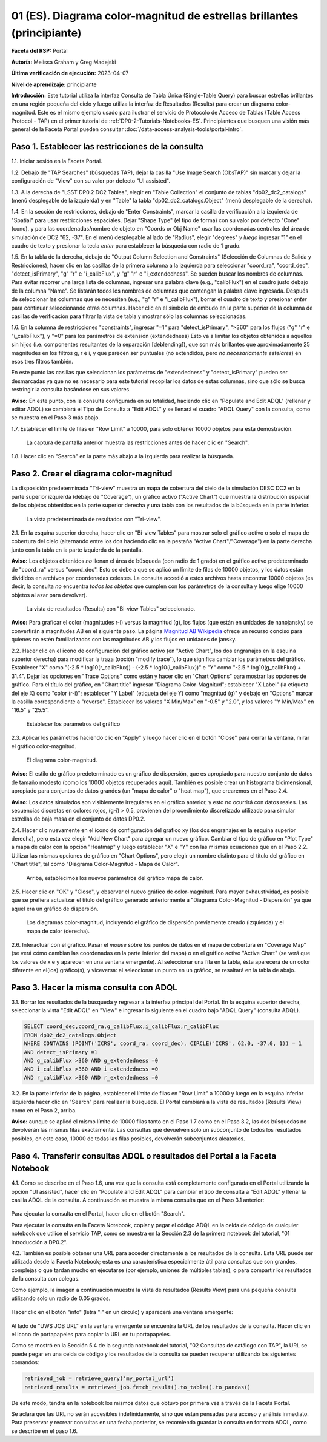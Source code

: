 .. Revisar el README para obtener instrucciones sobre cómo contribuir.
.. Revisar la guía de estilo para mantener un enfoque consistente en la documentación.
.. Los objetos estáticos, como las figuras, deben almacenarse en el directorio _static. Revisar _static/README para obtener instrucciones sobre cómo contribuir.
.. No eliminar los comentarios que describen cada sección. Se incluyen para brindar orientación a los colaboradores.
.. No eliminar otro contenido proporcionado en las plantillas, como por ejemplo una sección. En su lugar, comentar el contenido y agregar comentarios para explicar la situación. Por ejemplo:
  - Si no se necesita una sección dentro de la plantilla, comentar el título de la sección y la referencia de la etiqueta. No eliminar el título de sección esperado, la referencia ni los comentarios relacionados proporcionados por la plantilla.
  - Si un archivo no puede incluir un título (rodeado por ampersands (#)), comentar el título desde la plantilla e incluir un comentario explicando por qué se implementa esto (además de aplicar la directiva ``title``).

.. Esta es la etiqueta que se puede utilizar para hacer referencia cruzada a este archivo.
.. El formato recomendado para todas las etiquetas es "Nombre del Directorio"-"Nombre del Título" -- Los espacios deben reemplazarse por guiones.
.. _Tutorials-Examples-DP0-2-Portal-Beginner-ES:
.. Cada sección debe incluir una etiqueta para hacer referencia cruzada a una área específica.
.. El formato recomendado para todas las etiquetas es "Nombre del Título"-"Nombre de la Sección" -- Los espacios deben reemplazarse por guiones.
.. Para hacer referencia a una etiqueta que no está asociada con un objeto reST, como un título o una figura, se debe incluir el enlace y el título explícito utilizando la sintaxis :ref:`texto del enlace <nombre-de-la-etiqueta>`.
.. Una advertencia alertará sobre etiquetas idénticas durante el proceso de verificación de enlaces.

#######################################################################
01 (ES). Diagrama color-magnitud de estrellas brillantes (principiante)
#######################################################################

.. 01. Bright Stars !!!Color-Magnitude!!!{Melissa tradujo magnitud-color y no color-magnitud} Diagram (beginner)

.. Esta sección debería ofrecer una descripción breve y de alto nivel de la página.
.. This section should provide a brief, top-level description of the page.

**Faceta del RSP:** Portal

.. **RSP Aspect:** Portal

**Autoría:** Melissa Graham y Greg Madejski

.. **Contact authors:** Melissa Graham and Greg Madejski

**Última verificación de ejecución:** 2023-04-07

.. **Last verified to run:** 2023-04-07

**Nivel de aprendizaje:** principiante

.. **!!!Targeted!!! learning level:** beginner

**Introducción:**
Este tutorial utiliza la interfaz Consulta de Tabla Única (Single-Table Query) para buscar estrellas brillantes en una región pequeña del cielo
y luego utiliza la interfaz de Resultados (Results) para crear un diagrama color-magnitud.
Este es el mismo ejemplo usado para ilustrar el servicio de Protocolo de Acceso de Tablas (Table Access Protocol - TAP) en el primer tutorial de :ref:`DP0-2-Tutorials-Notebooks-ES`.
Principiantes que busquen una visión más general de la Faceta Portal pueden consultar :doc:`/data-access-analysis-tools/portal-intro`.

.. **Introduction:**

.. This tutorial uses the !!!Single-Table Query interface!!! to search for bright stars in a small region of sky,
   and then uses the !!!Results interface!!! to create a color-magnitude diagram.
   This is the same demonstration used to illustrate the Table Access Protocol (TAP) service in the first of the !!!:ref:`DP0-2-Tutorials-Notebooks`!!!{debería referenciar a versión español}
   Beginner-level !!!users!!!{suprimo por genero} looking for a more general overview of the Portal Aspect should refer to this !!!:doc:`/data-access-analysis-tools/portal-intro`!!!
 
.. _DP0-2-Portal-Beginner-ES-Step-1:

Paso 1. Establecer las restricciones de la consulta
===================================================

.. Step 1. Set the !!!query constraints!!!
.. =================================


1.1. Iniciar sesión en la Faceta Portal.

.. 1.1. Log in to the !!!Portal Aspect!!!{glosario}.

1.2. Debajo de "TAP Searches" (búsquedas TAP), dejar la casilla "Use Image Search (ObsTAP)" sin marcar y dejar la configuración de "View" con su valor por defecto "UI assisted".

.. 1.2. Under "TAP Searches", leave the "Use Image Search (ObsTAP)" box unchecked, and leave "View" at its default "UI assisted".

1.3. A la derecha de "LSST DP0.2 DC2 Tables", elegir en "Table Collection" el conjunto de tablas "dp02_dc2_catalogs" (menú desplegable de la izquierda) y en "Table" la tabla "dp02_dc2_catalogs.Object" (menú desplegable de la derecha).

.. 1.3. Next to "LSST DP0.2 DC2 Tables", choose the !!!Table Collection!!! to be "dp02_dc2_catalogs" (left drop-down menu) and the Table to be "dp02_dc2_catalogs.Object" (right drop-down menu).
.. Acá se usa "Table Colection" para identificar el menu desplegable pero también indicando que se está eligiendo dentro de la colección de tablas, por eso agrego "el conjunto de tablas" a la traducción

1.4. En la sección de restricciones, debajo de "Enter Constraints", marcar la casilla de verificación a la izquierda de "Spatial" para usar restricciones espaciales.
Dejar "Shape Type" (el tipo de forma) con su valor por defecto "Cone" (cono), y para las coordenadas/nombre de objeto en "Coords or Obj Name" usar las coordenadas centrales del área de simulación de DC2 "62, -37".
En el menú desplegable al lado de "Radius", elegir "degrees" *y luego* ingresar "1" en el cuadro de texto y presionar la tecla *enter* para establecer la búsqueda con radio de 1 grado.

.. 1.4. Under "Enter Constraints", select the box to the left of "Spatial".
   Leave the "Shape Type" as the default "Cone", and for "Coords or Obj Name" use the central coordinates of the DC2 simulation area "62, -37".
   Next to "Radius", from the drop down menu choose "degrees" *and then* enter "1" in the box and press !!!enter!!!{quizás traducir como <tecla "entrar">?} to set the search radius to 1 degree.

1.5. En la tabla de la derecha, debajo de "Output Column Selection and Constraints" (Selección de Columnas de Salida y Restricciones), hacer clic en las casillas de la primera columna a la izquierda para seleccionar "coord_ra", "coord_dec", "detect_isPrimary", "g" "r" e "i_calibFlux", y "g" "r" e "i_extendedness". Se pueden buscar los nombres de columnas. Para evitar recorrer una larga lista de columnas,
ingresar una palabra clave (e.g., "calibFlux") en el cuadro justo debajo de la columna "Name". Se listarán todos los nombres de columnas que contengan la palabra clave ingresada.
Después de seleccionar las columnas que se necesiten (e.g., "g" "r" e "i_calibFlux"), borrar el cuadro de texto y presionar *enter* para continuar seleccionando otras columnas.
Hacer clic en el símbolo de embudo en la parte superior de la columna de casillas de verificación para filtrar la vista de tabla y mostrar sólo las columnas seleccionadas.

.. 1.5. In the table at right, under "Output Column Selection and Constraints", click the box in the left-most column to select "coord_ra", "coord_dec", "detect_isPrimary", "g" "r" and "i_calibFlux", and "g" "r" and "i_extendedness". Column names are searchable. To avoid !!!scrolling!!! a long column list,
   enter a keyword (e.g., "calibFlux") in the box right below the "Name" column. It will list all the column names containing the given keyword.
   After selecting the needed columns (e.g., "g" "r" and "i_calibFlux"), clear the box and hit the return key to continue selecting other columns.
   Click on the funnel symbol at the top of the checkbox column to filter the table view to show selected columns only.

1.6. En la columna de restricciones "constraints", ingresar "=1" para "detect_isPrimary", ">360" para los flujos ("g" "r" e "i_calibFlux"), y "=0" para los parámetros de extensión (extendedness)
Esto va a limitar los objetos obtenidos a aquellos sin hijos (i.e. componentes resultantes de la separación [deblending]), que son más brillantes que aproximadamente 25 magnitudes
en los filtros g, r e i, y que parecen ser puntuales (no extendidos, pero *no necesariamente estelares*) en esos tres filtros también.

.. 1.6. In the "constraints" column, enter "=1" for the "detect_isPrimary", ">360" for the fluxes, and "=0" for the !!!extendedness!!! parameters.
   This will limit the objects returned to those !!!with no children!!! (i.e., the products of !!!deblending!!!), which are brighter than about 25th magnitude
   in the g, r, and i filters, and which appear to be !!!point-like!!! (not extended, but *not necessarily stellar*) in those three filters as well.
.. No sé cómo se traduce "extendedness" en el contexto de astronomía
.. No estoy seguro en "... limitar los objetos obtenidos a aquellos sin hijos..." si es correcta la traducción de "with no children" en contexto de astronomía
.. No estoy seguro de cómo se traduce "deblending"
.. No estoy seguro de "point-like" lo traduzco como puntual

En este punto las casillas que seleccionan los parámetros de "extendedness" y "detect_isPrimary" pueden ser desmarcadas ya que
no es necesario para este tutorial recopilar los datos de estas columnas, sino que sólo se busca restringir la consulta basándose en sus valores.

.. At this point the boxes selecting the "extendedness" and "detect_isPrimary" parameters can be unchecked, because
   it is not necessary for this tutorial to actually retrieve the data in those columns, only to constrain the query based on their values.

**Aviso:** En este punto, con la consulta configurada en su totalidad, haciendo clic en "Populate and Edit ADQL" (rellenar y editar ADQL) se cambiará el Tipo de Consulta a "Edit ADQL" y se llenará el cuadro "ADQL Query" con la consulta, como se muestra en el Paso 3 más abajo.

.. **Notice:** At this point, with the query all set up, clicking !!!"Populate and Edit ADQL"!!! will switch the Query Type to "Edit ADQL" and populate the ADQL query box, as shown in Step 3 below.

1.7. Establecer el límite de filas en "Row Limit" a 10000, para solo obtener 10000 objetos para esta demostración.

.. 1.7. Set the !!!"Row Limit"!!! to 10000, to only retrieve 10000 objects for this demonstration.

.. figure:: /_static/portal_tut01_step01.png
	:name: portal_tut01_step01
	:alt: Una captura de pantalla que muestra cómo ingresar criterios de búsqueda en la Faceta Portal.
		El portal es una forma conveniente de consultar la base de datos de Rubin a través de una interfaz gráfica de usuario sin necesidad de usar Python o *scripts* en la línea de comandos.
		Cada fila representa una categoría separada que caracteriza los criterios de búsqueda TAP a utilizar, incluyendo: el servicio TAP; el tipo de consulta;
		la colección de tablas y la tabla específica a utilizar, así como las restricciones a emplear para la consulta. La búsqueda en el portal se puede realizar presionando el botón de búsqueda en la esquina inferior izquierda.
	
	La captura de pantalla anterior muestra las restricciones antes de hacer clic en "Search".
	

.. alt: A screenshot of how to input search criteria in the !!!portal aspect!!!.
        The portal is a convenient way to query the Rubin database through a graphical user interface without any python or command line scripting.
    		Each row is a separate category characterizing the tap search criteria to be used, including: the tap service; the query type;
        the table collection and specific table to be used and the constraints to be used for the query. The portal search can be performed by hitting the search button on the bottom left.

   The above screenshot shows the constraints before clicking "Search".

1.8. Hacer clic en "Search" en la parte más abajo a la izquierda para realizar la búsqueda.

.. 1.8. Clic "Search" at lower left.


.. _DP0-2-Portal-Beginner-ES-Step-2:

Paso 2. Crear el diagrama color-magnitud
========================================

.. Step 2. Create the color-magnitude diagram
.. ==========================================

La disposición predeterminada "Tri-view" muestra un mapa de cobertura del cielo de la simulación DESC DC2 en la parte superior izquierda (debajo de "Coverage"), un gráfico activo ("Active Chart") que muestra la distribución espacial de los objetos obtenidos
en la parte superior derecha y una tabla con los resultados de la búsqueda en la parte inferior.

.. The default "Tri-view" layout shows a sky !!!coverage map!!! from DESC DC2 simulation at upper left, an !!!active chart!!! showing the spatial distribution of returned
   objects at upper right, and a table of the search results along the bottom.
.. No estoy seguro cómo se traduce "active map" en este contexto, diría interactivo pero en ese caso sería interactive chart...

.. figure:: /_static/portal_tut01_step02a.png
	:name: portal_tut01_step02a
	:alt: Una captura de pantalla de los resultados de la consulta realizada anteriormente.
	
	La vista predeterminada de resultados con "Tri-view".

.. alt: A screenshot of the previous query's results.
..
.. The default Results view with "Tri-view".

2.1. En la esquina superior derecha, hacer clic en "Bi-view Tables"  para mostrar solo el gráfico activo o solo el mapa de cobertura del cielo (alternando entre los dos haciendo clic en la pestaña "Active Chart"/"Coverage") en la parte derecha junto con la tabla en la parte izquierda de la pantalla.

.. 2.1. In the upper right corner, click "Bi-view Tables" to show only either the !!!active chart!!! or the !!!sky coverage map!!! (switching between the two by clicking the tap "Active Chart"/"Coverage") in the right along with the table in the left of the screen.
.. No estoy seguro cómo se traduce "sky coverage map"


**Aviso:** Los objetos obtenidos *no* llenan el área de búsqueda (con radio de 1 grado) en el gráfico activo predeterminado de "coord_ra" versus "coord_dec".
Esto se debe a que se aplicó un límite de filas de 10000 objetos, y los datos están divididos en archivos por coordenadas celestes.
La consulta accedió a estos archivos hasta encontrar 10000 objetos (es decir, la consulta *no* encuentra *todos los objetos* que cumplen con los parámetros de la consulta y luego elige 10000 objetos al azar para devolver).

.. **Notice:** The objects retrieved *do not* fill in the search area (a 1 degree radius) in the default !!!active chart!! of "coord_ra" versus "coord_dec".
    This is because a row limit of 10000 objects was applied, and the data is partitioned into files by !!!sky coordinate!!!.
    The query accessed these files until 10000 objects were found (i.e., the query *does not* find *all objects* that satisfy the query parameters and then choose 10000 random objects to return).
.. No estoy seguro de la traducción de "sky coordinate" como coordenadas celestes

.. figure:: /_static/portal_tut01_step02b.png
	:name: portal_tut01_step02b
	:alt: Esta es una captura de pantalla del portal después de ejecutar una búsqueda de consulta. La imagen superior muestra la densidad de las fuentes seleccionadas dentro del área de búsqueda.
		En este caso, un círculo de radio seleccionado por el usuario centrado en la ascensión recta y declinación elegidas por el usuario.
		El panel inferior muestra los objetos devueltos por la consulta de búsqueda en forma de tabla.
	
	La vista de resultados (Results) con "Bi-view Tables" seleccionado.
	

.. alt: This screenshot of the portal after a search query is run.  The top image shows the density of selected sources within the search area.
       In this case, a circle of radius that is selected by the user centered at the !!!right ascension!!! and declination !!!location!!! selected by the user.
       The bottom panel displays the returned objects from the search query as a table.
..
.. The !!!Results!!!{es el sistema de interfaz de resultados} view with "Bi-view Tables" selected.
.. No estoy seguro de la traducción "right ascension" como "ascensión recta"
.. No estoy seguro del significado de la oración


**Aviso:** Para graficar el color (magnitudes r-i) versus la magnitud (g), los flujos (que están en unidades de nanojansky) se convertirán a magnitudes AB en el siguiente paso. La página `Magnitud AB Wikipedia <https://es.wikipedia.org/wiki/Magnitud_AB>`_ ofrece un recurso conciso para quienes no estén familiarizados con las magnitudes AB y los flujos en unidades de jansky.

.. **Notice:** In order to plot color (r-i magnitude) versus magnitude (g), the fluxes (which are in units of nanojansky) are being converted to AB magnitudes in the next step. The `AB Magnitudes Wikipedia <https://en.wikipedia.org/wiki/AB_magnitude>`_ page provides a concise resource for !!!users who are unfamiliar!!!{alternativa sin género} with AB magnitudes and fluxes in units of janskys.

2.2. Hacer clic en el icono de configuración del gráfico activo (en "Active Chart", los dos engranajes en la esquina superior derecha) para modificar la traza (opción "modify trace"), lo que significa cambiar los parámetros del gráfico.
Establecer "X" como "(-2.5 * log10(r_calibFlux)) - (-2.5 * log10(i_calibFlux))" e "Y" como "-2.5 * log10(g_calibFlux) + 31.4".
Dejar las opciones en "Trace Options" como están y hacer clic en "Chart Options" para mostrar las opciones de gráfico.
Para el título del gráfico, en "Chart title" ingresar "Diagrama Color-Magnitud"; establecer "X Label" (la etiqueta del eje X) como "color (r-i)"; establecer "Y Label" (etiqueta del eje Y) como "magnitud (g)" y debajo en "Options" marcar la casilla correspondiente a "reverse".
Establecer los valores "X Min/Max" en "-0.5" y "2.0", y los valores "Y Min/Max" en "16.5" y "25.5".

.. 2.2. Click on the Active Chart settings icon (two gears, upper right) in order to "modify trace", which means to change the plot parameters.
   Set "X" to be "(-2.5 * log10(r_calibFlux)) - (-2.5 * log10(i_calibFlux))", and "Y" to be "-2.5 * log10(g_calibFlux) + 31.4".
   Leave the options on "Trace Options" as they are, and click on "Chart Options" to show the options.
   For "Chart title" enter !!!"Color-Magnitude Diagram"!!!; set "X Label" to "color (r-i)"; set "Y Label" to "magnitude (g)", and underneath check the "Options" box for "reverse".
   Set the "X Min/Max" values to "-0.5" and "2.0", and the "Y Min/Max" values to "16.5" and "25.5".
.. Dejo como título "Color-Magnitude Diagram" para que coincida con la captura de pantalla.

.. figure:: /_static/portal_tut01_step02c.png
	:name: portal_tut01_step02c
	:alt: Una captura de pantalla de la Faceta Portal que muestra la interfaz que permite crear gráficos a partir de los datos devueltos por la consulta.
		Crear gráficos de esta manera es una forma fácil y funcional de explorar los datos.
		La interfaz permite: ingresar funciones de los datos devueltos para graficar, elegir un esquema de colores, editar la segmentación, crear etiquetas y editar la escala de los ejes.
        :width: 300
	
	Establecer los parámetros del gráfico

.. alt: A screenshot of the portal aspect showing the interface that allows the user to create charts from the data returned by the query.
   		Creating plots from the data in this way is an easy and functional way to explore the data.
      The interface allows !!!the user to!!!{elimino genero}: input functions of the returned data to plot, choose a color scheme, edit the binning, create labels and edit the axis scaling.
.. Set the plot parameters.

2.3. Aplicar los parámetros haciendo clic en "Apply" y luego hacer clic en el botón "Close" para cerrar la ventana, mirar el gráfico color-magnitud.

.. 2.3. Click "Apply" and then "Close" the pop-up window, and look at the color-magnitude plot.

.. figure:: /_static/portal_tut01_step02d.png
	:name: portal_tut01_step02d
	:alt: Una captura de pantalla del gráfico creado a partir de los datos devueltos por la consulta utilizando la interfaz xy de la Faceta Portal.
		El gráfico muestra un diagrama color-magnitud de la magnitud AB en la banda g vs. el color de la banda r menos la banda i, para los objetos devueltos por la consulta.
		Este ejemplo demuestra cómo explorar rápidamente los datos devueltos en la consulta de búsqueda.
		El gráfico muestra una gran densidad de estrellas en colores r-i bajos, y segmentos discretos en colores r-i más rojizos debido a que los datos simulados se
		basan en modelos estelares rojos discretos que se utilizaron como entrada en DP0.2. Se espera que los datos reales muestren, en cambio, una distribución suave de colores.
	
	El diagrama color-magnitud.

.. alt: A screenshot of the chart created from the data returned by the query using the xy interface of the portal aspect.
   The chart shows a color magnitude diagram, !!!g-band AB magnitude vs r-band minus i-band color!!!{REVISAR CARO}, for the objects returned by the search query.
   This example demonstrates how to quickly explore the data returned in the search query.
   The plot shows a large density of stars at low r-i color, and discrete bins at redder r-i color because the simulated data is
   based on discrete red stellar models that were used as input into DP0.2. Real data is expected to instead show a smooth distribution of colors.
.. The color-magnitude diagram.

**Aviso:** El estilo de gráfico predeterminado es un gráfico de dispersión, que es apropiado para nuestro conjunto de datos de tamaño modesto (como los 10000 objetos recuperados aquí).
También es posible crear un histograma bidimensional, apropiado para conjuntos de datos grandes (un "mapa de calor" o "heat map"), que crearemos en el Paso 2.4.

.. **Notice:** The default plot style is a scatter plot, which is appropriate for our data set of a modest size (such as 10000 objects retrieved here).
   It is also possible to create a two-dimensional histogram, appropriate for large data sets (a "heat map") which we will make in Step 2.4.

**Aviso:** Los datos simulados son visiblemente irregulares en el gráfico anterior, y esto no ocurrirá con datos reales.
Las secuencias discretas en colores rojos, (g-i) > 0.5, provienen del procedimiento discretizado utilizado para simular estrellas de baja masa en el conjunto de datos DP0.2.

.. **Notice:** The simulated data is visibly quantized in the above plot, and this will not be the case with real data.
   The discrete sequences at red colors, (g-i) > 0.5, come from the discretized procedure used to simulate low-mass stars in the DP0.2 data set.
.. Reemplacé "cuantizados" por "irregulares" porque la verdad es que no se me ocurre otra, y creo que el sentido de la oración va en ese tono. Sino, pondría "están discretizados" pero usamos la misma palabra dos veces en la siguiente línea.

2.4. Hacer clic nuevamente en el icono de configuración del gráfico xy (los dos engranajes en la esquina superior derecha), pero esta vez elegir "Add New Chart" para agregar un nuevo gráfico.
Cambiar el tipo de gráfico en "Plot Type" a mapa de calor con la opción "Heatmap" y luego establecer "X" e "Y" con las mismas ecuaciones que en el Paso 2.2.
Utilizar las mismas opciones de gráfico en "Chart Options", pero elegir un nombre distinto para el título del gráfico en "Chart title", tal como "Diagrama Color-Magnitud - Mapa de Calor".

.. 2.4. Click on the !!!xy plot!!!{es la primera vez que llama así a este gráfico en el texto principal del tutorial, anteriormente era el Active Chart} settings icon (two gears, upper right) again, but this time choose "Add New Chart."
   Change the "Plot Type" to "Heatmap", and then set the "X" and "Y" to the same equation as in Step 2.2.
   Use the same "Chart Options" except give it a different "Chart title", such as "Heatmap Color-Magnitude Diagram."
.. !!!Acá para obtener el mismo gráfico que se muestra en la captura en el tutorial se omitieron detalles como elegir GreySeq y 100 en los bins!!!

.. figure:: /_static/portal_tut01_step02e.png
	:name: portal_tut01_step02e
	:alt: Captura de pantalla de la ventana de diálogo donde se pueden establecer los nuevos parámetros del gráfico para el mapa de calor.
        :width: 300
	
	Arriba, establecimos los nuevos parámetros del gráfico mapa de calor.

.. alt: Screenshot of dialog box where !!!the user!!!{omito por genero} can set new chart parameters for the heat map.
..
.. Above, we set the new chart parameters for a heatmap plot.

2.5. Hacer clic en "OK" y "Close", y observar el nuevo gráfico de color-magnitud. Para mayor exhaustividad, es posible que se prefiera actualizar el título del gráfico generado anteriormente a "Diagrama Color-Magnitud - Dispersión" ya que aquel era un gráfico de dispersión.

.. 2.5. Click "OK" and !!!"Close"!!!{al clickear en OK ya se cierra}, and look at the new color-magnitude plot.  For completeness, you might wish to update the title of the plot you generated previously to "Scatter Color-Magnitude Diagram."

.. figure:: /_static/portal_tut01_step02f.png
	:name: portal_tut01_step02f
	:alt: Diagramas color-magnitud generados a partir del gráfico de dispersión y el mapa de calor creados anteriormente.
	
	Los diagramas color-magnitud, incluyendo el gráfico de dispersión previamente creado (izquierda) y el mapa de calor (derecha).

.. alt: Color magnitude diagrams generated from the previously made scatter plot and heatmap.
..
.. The color-magnitude diagrams, including the previously made scatter plot (left) and the heatmap (right).

2.6. Interactuar con el gráfico.
Pasar el *mouse* sobre los puntos de datos en el mapa de cobertura en "Coverage Map" (se verá cómo cambian las coordenadas en la parte inferior del mapa) o en el gráfico activo "Active Chart" (se verá que los valores de x e y aparecen en una ventana emergente).
Al seleccionar una fila en la tabla, ésta aparecerá de un color diferente en el(los) gráfico(s), y viceversa: al seleccionar un punto en un gráfico, se resaltará en la tabla de abajo.

.. 2.6. Interact with the plot.
.. Hover over the data points with a mouse either on the Coverage map (see the coordinates change in the bottom of the map{no veo que eso pase}) or the Active Chart (see the x and y values appear in a pop-up window).
.. Select a row in the table and it appears as a different color in the plot(s), and vice-versa: select a point in a plot and it is highlighted in the table below.

.. _DP0-2-Portal-Beginner-ES-Step-3:

Paso 3. Hacer la misma consulta con ADQL
========================================

.. Step 3. Do the same query with ADQL
.. ===================================

3.1. Borrar los resultados de la búsqueda y regresar a la interfaz principal del Portal.
En la esquina superior derecha, seleccionar la vista "Edit ADQL" en "View" e ingresar lo siguiente en el cuadro bajo "ADQL Query" (consulta ADQL).

.. 3.1. Clear the search results and return to the main Portal interface.
.. In the upper right, select "Edit ADQL" for "View", and enter the following in the box under "ADQL Query".

.. code-block:: SQL

   SELECT coord_dec,coord_ra,g_calibFlux,i_calibFlux,r_calibFlux
   FROM dp02_dc2_catalogs.Object
   WHERE CONTAINS (POINT('ICRS', coord_ra, coord_dec), CIRCLE('ICRS', 62.0, -37.0, 1)) = 1
   AND detect_isPrimary =1
   AND g_calibFlux >360 AND g_extendedness =0
   AND i_calibFlux >360 AND i_extendedness =0
   AND r_calibFlux >360 AND r_extendedness =0

3.2. En la parte inferior de la página, establecer el límite de filas en "Row Limit" a 10000 y luego en la esquina inferior izquierda hacer clic en "Search" para realizar la búsqueda.
El Portal cambiará a la vista de resultados (Results View) como en el Paso 2, arriba.

.. 3.2. At the bottom of that page, set the "Row Limit" to 10000 and then click "Search" at lower left.
   The Portal will transition to the !!!"Results View"!!! as in Step 2, above.

**Aviso:** aunque se aplicó el mismo límite de 10000 filas tanto en el Paso 1.7 como en el Paso 3.2,
las dos búsquedas no devolverán las mismas filas exactamente.
Las consultas que devuelven solo un subconjunto de todos los resultados posibles, en este caso, 10000 de todas las filas posibles,
devolverán subconjuntos aleatorios.

.. **Notice:** although the same "Row Limit" of 10000 was applied both in Step 1.7 and Step 3.2,
   the two searches will not return the exact same rows.
   Queries which return only a subset of all possible results, in this case 10000 out of all possible rows,
   !!!will return random subsets!!!{parece enredado ya que antes decía que no tomaba aleatoriamente los objetos sino que iba archivo por archivo hasta llegar a 10000... pero claro creo que es exactamente lo que se advierte, que con las consultas si hay random}.



.. _DP0-2-Portal-Beginner-ES-Step-4:

Paso 4. Transferir consultas ADQL o resultados del Portal a la Faceta Notebook
==============================================================================

.. Step 4. Transfer ADQL queries or results from the Portal to the Notebook Aspect
.. ===============================================================================

4.1. Como se describe en el Paso 1.6, una vez que la consulta está completamente configurada en el Portal utilizando la opción "UI assisted",
hacer clic en "Populate and Edit ADQL" para cambiar el tipo de consulta a "Edit ADQL" y llenar la casilla ADQL de la consulta.
A continuación se muestra la misma consulta que en el Paso 3.1 anterior:

.. 4.1. As described under Step 1.6, once a query is all set up in the Portal using the "UI assisted",
.. click "Populate and Edit ADQL" to switch the Query Type to "Edit ADQL" and populate the ADQL query box.
.. Shown below is the same query as in Step 3.1 above:

.. figure:: /_static/portal_tut01_step04a.png
	:name: portal_tut01_step04a
	:alt: Captura de pantalla del formulario de consulta del Portal de RSP donde el usuario hará clic en el botón de búsqueda.
	

.. alt: Screenshot of the RSP portal query where the user will click the search button.

Para ejecutar la consulta en el Portal, hacer clic en el botón "Search".

.. To execute the query in the Portal, click the "Search" button.

Para ejecutar la consulta en la Faceta Notebook, copiar y pegar el código ADQL en la celda de código de cualquier notebook que
utilice el servicio TAP, como se muestra en la Sección 2.3 de la primera notebook del tutorial, "01 Introducción a DP0.2".

.. To execute the query in the Notebook Aspect, copy-paste the ADQL statement into the code cell of any notebook that
.. which uses the TAP service, as demonstrated in Section 2.3 of the first tutorial notebook, !!!01 Introduction to DP0.2.!!! {revisar si esto se traduce en el proyecto actual: SI DP02_01_Introduccion_a_DP02_ES.ipynb}

4.2. También es posible obtener una URL para acceder directamente a los resultados de la consulta.
Esta URL puede ser utilizada desde la Faceta Notebook; esta es una característica especialmente útil para
consultas que son grandes, complejas o que tardan mucho en ejecutarse (por ejemplo, uniones de múltiples tablas),
o para compartir los resultados de la consulta con colegas.

.. 4.2. It is also possible to obtain a URL for direct access to the query results.
.. This URL can be used from the Notebook Aspect; this is an especially useful feature for
.. queries that are large, complex, or time-consuming to execute (for instance, multiple table joins),
.. or for sharing query results with colleagues.

Como ejemplo, la imagen a continuación muestra la vista de resultados (Results View) para una pequeña consulta utilizando solo un radio de 0.05 grados.

.. As an example, the image below displays the !!!Results View!!! for a small query using just a 0.05 degree radius.

.. figure:: /_static/portal_tut01_step04b.png
	:name: portal_tut01_step04b
	:alt: Captura de pantalla de la vista de resultados de la consulta anterior.

.. alt: Screenshot of the results view from the above query.

Hacer clic en el botón "info" (letra "i" en un círculo) y aparecerá una ventana emergente:

.. Click on the "info" button (letter "i" in a circle), and a pop-up window will appear:

.. figure:: /_static/portal_tut01_step04c.png
	:name: portal_tut01_step04c
	:alt: Ventana emergente cuando se hace clic en el botón de información.

.. alt: Pop-up window when the info button is clicked.

Al lado de "UWS JOB URL" en la ventana emergente se encuentra la URL de los resultados de la consulta.
Hacer clic en el icono de portapapeles para copiar la URL en tu portapapeles.

.. The "UWS JOB URL" in the pop-up is the URL to the query results.
.. Click on the clipboard icon to copy the URL to your clipboard.

Como se mostró en la Sección 5.4 de la segunda notebook del tutorial, "02 Consultas de catálogo con TAP",
la URL se puede pegar en una celda de código y los resultados de la consulta se pueden recuperar utilizando los siguientes comandos:

.. As demonstrated in Section 5.4 of the second tutorial notebook, !!!02 Catalog Queries with TAP!!!{esta notebook parece que no se traduce en esta etapa, no se si conviene referenciarla con su nombre en inglés...},
.. the URL can be pasted into a code cell and the query results retrieved using the following commands:

.. code-block:: SQL

	retrieved_job = retrieve_query('my_portal_url')
	retrieved_results = retrieved_job.fetch_result().to_table().to_pandas()

De este modo, tendrá en la notebook los mismos datos que obtuvo por primera vez a través de la Faceta Portal.

.. This results in having the same data in your notebook which you first obtained via the Portal Aspect.

Se aclara que las URL no serán accesibles indefinidamente, sino que están pensadas para acceso y análisis inmediato.
Para preservar y recrear consultas en una fecha posterior, se recomienda guardar la consulta en formato ADQL, como se describe en el paso 1.6.

.. We note that URLs will not be accessible indefinitely, !!!but rather are intended to serve the use case of immediate access and analysis!!!{revisar}.
.. To preserve and recreate queries at a later date, it is recommended to save the ADQL-formatted query as described in step 1.6.
